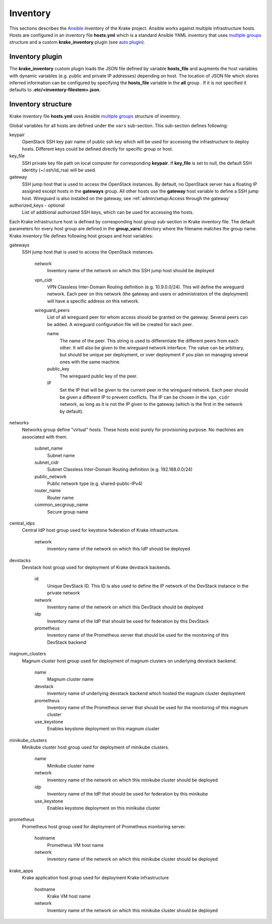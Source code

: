 .. _admin-inventory:

=========
Inventory
=========

This sections describes the `Ansible <https://www.ansible.com/>`_ inventory of the Krake project.
Ansible works against multiple infrastructure hosts. Hosts are configured in an inventory
file **hosts.yml** which is a standard Ansible YAML inventory that uses `multiple groups <https://docs.ansible.com/ansible/latest/user_guide/intro_inventory.html#hosts-in-multiple-groups>`_ structure and a
custom **krake_inventory** plugin (see `auto plugin
<https://docs.ansible.com/ansible/latest/dev_guide/developing_inventory.html#the-auto-plugin>`_).


Inventory plugin
===================

The **krake_inventory** custom plugin loads the JSON file defined by variable
**hosts_file** and augments the host variables with dynamic variables
(e.g. public and private IP addresses) depending on host.
The location of JSON file which stores inferred information can be configured by
specifying the **hosts_file** variable in the **all** group .
If it is not specified it defaults to **.etc/<inventory-filestem>.json**.


Inventory structure
===================


Krake inventory file **hosts.yml** uses Ansible `multiple groups <https://docs.ansible.com/ansible/latest/user_guide/intro_inventory.html#hosts-in-multiple-groups>`_ structure
of inventory.

Global variables for all hosts are defined under the ``vars`` sub-section.
This sub-section defines following:

keypair
  OpenStack SSH key pair name of public ssh key which will be used for accessing the infrastructure to deploy hosts.
  Different keys could be defined directly for specific group or host.
key_file
  SSH private key file path on local computer for corresponding **keypair**. If **key_file** is set to null, the default SSH identity
  (~/.ssh/id_rsa) will be used.
gateway
  SSH jump host that is used to access the OpenStack instances. By
  default, no OpenStack server has a floating IP assigned except hosts in
  the **gateways** group. All other hosts use the **gateway** host variable to
  define a SSH jump host. Wireguard is also installed on the gateway, see
  :ref:`admin/setup:Access through the gateway`

authorized_keys - optional
    List of additional authorized SSH keys, which can be used for accessing the hosts.

Each Krake infrastructure host is defined by corresponding host group sub-section in Krake inventory file.
The default parameters for every host group are defined in the **group_vars/**
directory where the filename matches the group name.
Krake inventory file defines following host groups and host variables:

gateways
 SSH jump host that is used to access the OpenStack instances.

    network
        Inventory name of the network on which this SSH jump host should be deployed
    vpn_cidr
        VPN Classless Inter-Domain Routing definition (e.g. 10.9.0.0/24). This will
        define the wireguard network. Each peer on this network (the gateway and users
        or administrators of the deployment) will have a specific address on this
        network.
    wireguard_peers
        List of all wireguard peer for whom access should be granted on the gateway.
        Several peers can be added. A wireguard configuration file will be created for
        each peer.

        name
            The name of the peer. This string is used to differentiate the different
            peers from each other. It will also be given to the wireguard network
            interface. The value can be arbitrary, but should be unique per deployment,
            or over deployment if you plan on managing several ones with the same
            machine.
        public_key
            The wireguard public key of the peer.
        IP
            Set the IP that will be given to the current peer in the wireguard network.
            Each peer should be given a different IP to prevent conflicts. The IP can
            be chosen in the ``vpn_cidr`` network, as long as it is not the IP given to
            the gateway (which is the first in the network by default).

networks
 Networks group define "virtual" hosts. These hosts exist purely for provisioning purpose. No machines are associated with them.

    subnet_name
        Subnet name
    subnet_cidr
        Subnet Classless Inter-Domain Routing definition (e.g. 192.168.0.0/24)
    public_network
        Public network type (e.g. shared-public-IPv4)
    router_name
        Router name
    common_secgroup_name
        Secure group name

central_idps
 Central IdP host group used for keystone federation of Krake infrastructure.

    network
        Inventory name of the network on which this IdP should be deployed

devstacks
 Devstack host group used for deployment of Krake devstack backends.

    id
        Unique DevStack ID. This ID is also used to define the IP network of the DevStack instance in the private network
    network
        Inventory name of the network on which this DevStack should be deployed
    idp
        Inventory name of the IdP that should be used for federation by this DevStack
    prometheus
        Inventory name of the Prometheus server that should be used for the monitoring of this DevStack backend

magnum_clusters
 Magnum cluster host group used for deployment of magnum clusters on underlying devstack backend.

    name
        Magnum cluster name
    devstack
        Inventory name of underlying devstack backend which hosted the magnum cluster deployment
    prometheus
        Inventory name of the Prometheus server that should be used for the monitoring of this magnum cluster
    use_keystone
        Enables keystone deployment on this magnum cluster

minikube_clusters
 Minikube cluster host group used for deployment of minikube clusters.

    name
        Minikube cluster name
    network
        Inventory name of the network on which this minikube cluster should be deployed
    idp
        Inventory name of the IdP that should be used for federation by this minikube
    use_keystone
        Enables keystone deployment on this minikube cluster

prometheus
 Prometheus host group used for deployment of Prometheus monitoring server.

    hostname
        Prometheus VM host name
    network
        Inventory name of the network on which this minikube cluster should be deployed

krake_apps
 Krake application host group used for deployment Krake infrastructure

    hostname
        Krake VM host name
    network
        Inventory name of the network on which this minikube cluster should be deployed
